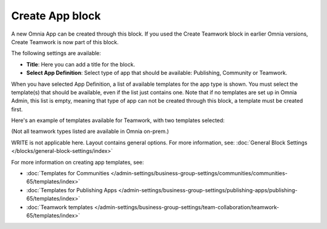 Create App block
===================

A new Omnia App can be created through this block. If you used the Create Teamwork block in earlier Omnia versions, Create Teamwork is now part of this block.

The following settings are available:

.. image:: create-app-block-settings.png

+ **Title**: Here you can add a title for the block.
+ **Select App Definition**: Select type of app that should be available: Publishing, Community or Teamwork.

When you have selected App Definition, a list of available templates for the app type is shown. You must select the template(s) that should be available, even if the list just contains one. Note that if no templates are set up in Omnia Admin, this list is empty, meaning that type of app can not be created through this block, a template must be created first.

Here's an example of templates available for Teamwork, with two templates selected:

.. image:: create-app-block-settings-selected.png

(Not all teamwork types listed are available in Omnia on-prem.)

WRITE is not applicable here. Layout contains general options. For more information, see: :doc:`General Block Settings </blocks/general-block-settings/index>`

For more information on creating app templates, see: 

+ :doc:`Templates for Communities </admin-settings/business-group-settings/communities/communities-65/templates/index>`

+ :doc:`Templates for Publishing Apps </admin-settings/business-group-settings/publishing-apps/publishing-65/templates/index>`

+ :doc:`Teamwork templates </admin-settings/business-group-settings/team-collaboration/teamwork-65/templates/index>`

